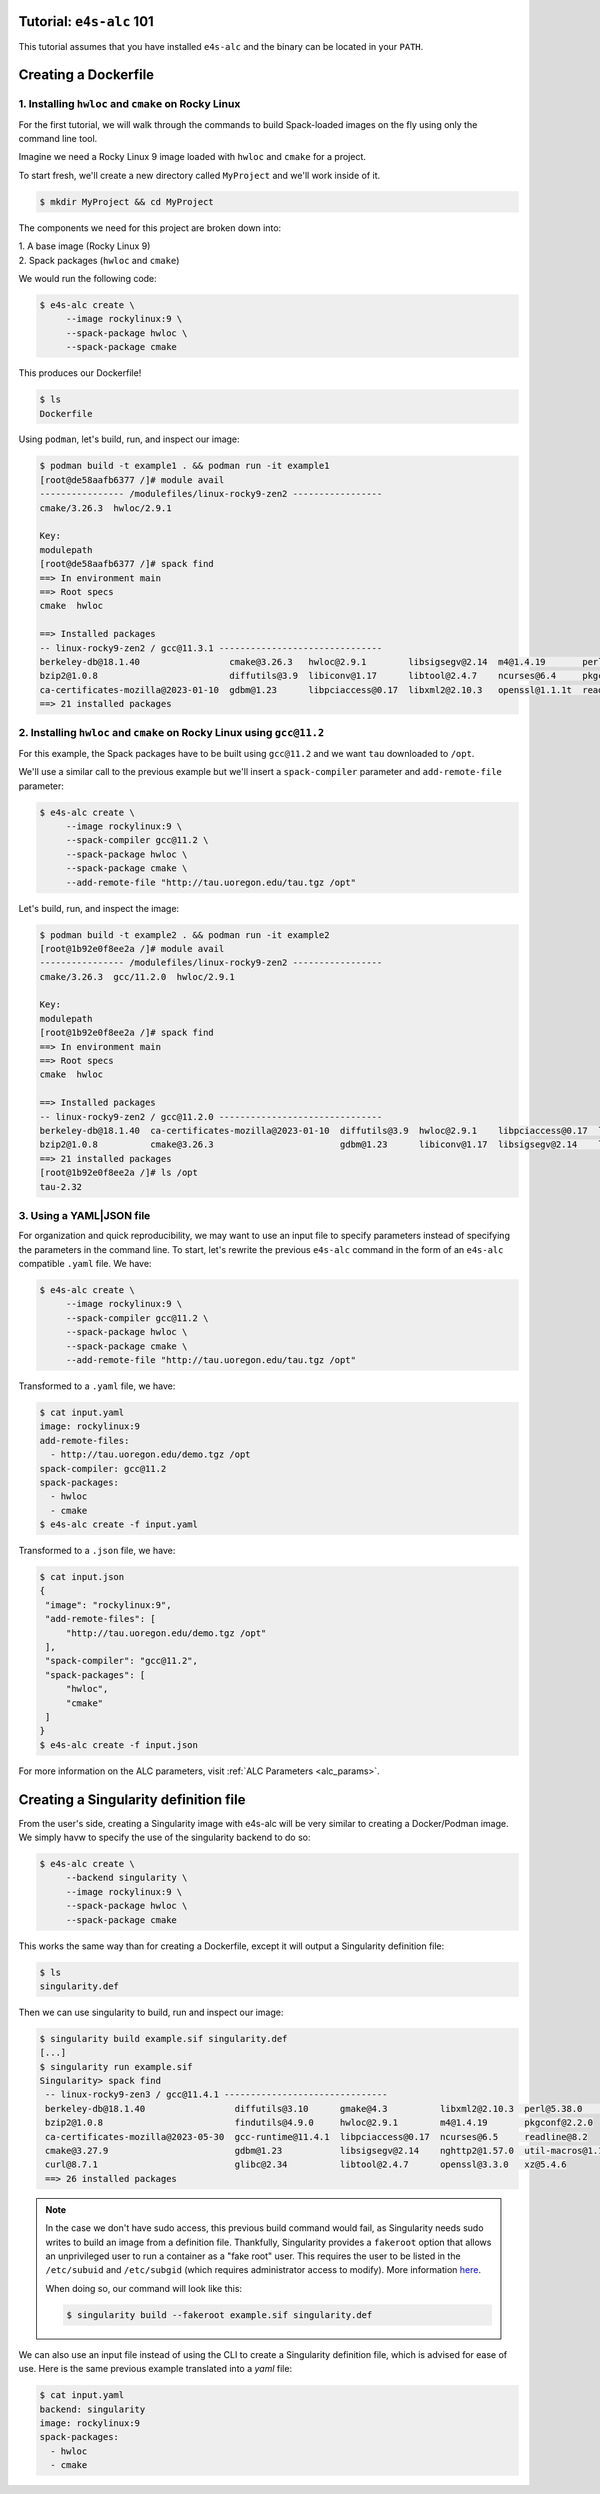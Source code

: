=========================
Tutorial: ``e4s-alc`` 101
=========================

This tutorial assumes that you have installed ``e4s-alc`` and the binary can be located in your ``PATH``.

=========================
Creating a Dockerfile
=========================

----------------------------------------------------
1. Installing ``hwloc`` and ``cmake`` on Rocky Linux
----------------------------------------------------

For the first tutorial, we will walk through the commands to build Spack-loaded images on the fly using only the command line tool.

Imagine we need a Rocky Linux 9 image loaded with ``hwloc`` and ``cmake`` for a project. 

To start fresh, we'll create a new directory called ``MyProject`` and we'll work inside of it.

.. code-block:: console

   $ mkdir MyProject && cd MyProject

The components we need for this project are broken down into:

| 1. A base image (Rocky Linux 9)
| 2. Spack packages (``hwloc`` and ``cmake``)

We would run the following code:

.. code-block:: console

   $ e4s-alc create \
        --image rockylinux:9 \ 
        --spack-package hwloc \
        --spack-package cmake

This produces our Dockerfile!

.. code-block:: console

   $ ls
   Dockerfile

Using ``podman``, let's build, run, and inspect our image:

.. code-block:: console 

   $ podman build -t example1 . && podman run -it example1
   [root@de58aafb6377 /]# module avail
   ---------------- /modulefiles/linux-rocky9-zen2 -----------------
   cmake/3.26.3  hwloc/2.9.1  

   Key:
   modulepath  
   [root@de58aafb6377 /]# spack find
   ==> In environment main
   ==> Root specs
   cmake  hwloc

   ==> Installed packages
   -- linux-rocky9-zen2 / gcc@11.3.1 -------------------------------
   berkeley-db@18.1.40                 cmake@3.26.3   hwloc@2.9.1        libsigsegv@2.14  m4@1.4.19       perl@5.36.0    util-macros@1.19.3
   bzip2@1.0.8                         diffutils@3.9  libiconv@1.17      libtool@2.4.7    ncurses@6.4     pkgconf@1.9.5  xz@5.4.1
   ca-certificates-mozilla@2023-01-10  gdbm@1.23      libpciaccess@0.17  libxml2@2.10.3   openssl@1.1.1t  readline@8.2   zlib@1.2.13
   ==> 21 installed packages

-----------------------------------------------------------------------
2. Installing ``hwloc`` and ``cmake`` on Rocky Linux using ``gcc@11.2``
-----------------------------------------------------------------------

For this example, the Spack packages have to be built using ``gcc@11.2`` and we want ``tau`` downloaded to ``/opt``. 

We'll use a similar call to the previous example but we'll insert a ``spack-compiler`` parameter and ``add-remote-file`` parameter:

.. code-block:: console 

   $ e4s-alc create \
        --image rockylinux:9 \ 
        --spack-compiler gcc@11.2 \
        --spack-package hwloc \
        --spack-package cmake \
        --add-remote-file "http://tau.uoregon.edu/tau.tgz /opt"

Let's build, run, and inspect the image:

.. code-block:: console 

   $ podman build -t example2 . && podman run -it example2
   [root@1b92e0f8ee2a /]# module avail
   ---------------- /modulefiles/linux-rocky9-zen2 -----------------
   cmake/3.26.3  gcc/11.2.0  hwloc/2.9.1  
   
   Key:
   modulepath  
   [root@1b92e0f8ee2a /]# spack find
   ==> In environment main
   ==> Root specs
   cmake  hwloc
   
   ==> Installed packages
   -- linux-rocky9-zen2 / gcc@11.2.0 -------------------------------
   berkeley-db@18.1.40  ca-certificates-mozilla@2023-01-10  diffutils@3.9  hwloc@2.9.1    libpciaccess@0.17  libtool@2.4.7   m4@1.4.19    openssl@1.1.1t  pkgconf@1.9.5  util-macros@1.19.3  zlib@1.2.13
   bzip2@1.0.8          cmake@3.26.3                        gdbm@1.23      libiconv@1.17  libsigsegv@2.14    libxml2@2.10.3  ncurses@6.4  perl@5.36.0     readline@8.2   xz@5.4.1
   ==> 21 installed packages
   [root@1b92e0f8ee2a /]# ls /opt
   tau-2.32
   
--------------------
3. Using a YAML|JSON file
--------------------

For organization and quick reproducibility, we may want to use an input file to specify parameters instead of specifying the parameters in the command line. To start, let's rewrite the previous ``e4s-alc`` command in the form of an ``e4s-alc`` compatible ``.yaml`` file. We have:

.. code-block:: console 

   $ e4s-alc create \
        --image rockylinux:9 \ 
        --spack-compiler gcc@11.2 \
        --spack-package hwloc \
        --spack-package cmake \
        --add-remote-file "http://tau.uoregon.edu/tau.tgz /opt"


Transformed to a ``.yaml`` file, we have:

.. code-block:: console 

   $ cat input.yaml
   image: rockylinux:9
   add-remote-files:
     - http://tau.uoregon.edu/demo.tgz /opt
   spack-compiler: gcc@11.2
   spack-packages:
     - hwloc
     - cmake
   $ e4s-alc create -f input.yaml

Transformed to a ``.json`` file, we have:

.. code-block:: console

   $ cat input.json
   {
    "image": "rockylinux:9",
    "add-remote-files": [
        "http://tau.uoregon.edu/demo.tgz /opt"
    ],
    "spack-compiler": "gcc@11.2",
    "spack-packages": [
        "hwloc",
        "cmake"
    ]
   }
   $ e4s-alc create -f input.json

For more information on the ALC parameters, visit :ref:`ALC Parameters <alc_params>`.

=========================
Creating a Singularity definition file
=========================

From the user's side, creating a Singularity image with e4s-alc will be very similar to creating a Docker/Podman image. We simply havw to specify the use of the singularity backend to do so:

.. code-block:: console

   $ e4s-alc create \
        --backend singularity \
        --image rockylinux:9 \
        --spack-package hwloc \
        --spack-package cmake

This works the same way than for creating a Dockerfile, except it will output a Singularity definition file:

.. code-block:: console

   $ ls
   singularity.def

Then we can use singularity to build, run and inspect our image:

.. code-block:: console

   $ singularity build example.sif singularity.def
   [...]
   $ singularity run example.sif
   Singularity> spack find
    -- linux-rocky9-zen3 / gcc@11.4.1 -------------------------------
    berkeley-db@18.1.40                 diffutils@3.10      gmake@4.3          libxml2@2.10.3  perl@5.38.0         zlib-ng@2.1.6
    bzip2@1.0.8                         findutils@4.9.0     hwloc@2.9.1        m4@1.4.19       pkgconf@2.2.0
    ca-certificates-mozilla@2023-05-30  gcc-runtime@11.4.1  libpciaccess@0.17  ncurses@6.5     readline@8.2
    cmake@3.27.9                        gdbm@1.23           libsigsegv@2.14    nghttp2@1.57.0  util-macros@1.19.3
    curl@8.7.1                          glibc@2.34          libtool@2.4.7      openssl@3.3.0   xz@5.4.6
    ==> 26 installed packages

.. note::

    In the case we don't have sudo access, this previous build command would fail, as Singularity needs sudo writes to build an image from a definition file. Thankfully, Singularity provides a ``fakeroot`` option that allows an unprivileged user to run a container as a "fake root" user. This requires the user to be listed in the ``/etc/subuid`` and ``/etc/subgid`` (which requires administrator access to modify). More information `here <https://docs.sylabs.io/guides/3.3/user-guide/fakeroot.html>`_.

    When doing so, our command will look like this:

    .. code-block:: console

       $ singularity build --fakeroot example.sif singularity.def


We can also use an input file instead of using the CLI to create a Singularity definition file, which is advised for ease of use.
Here is the same previous example translated into a `yaml` file:

.. code-block:: console

   $ cat input.yaml
   backend: singularity
   image: rockylinux:9
   spack-packages:
     - hwloc
     - cmake
